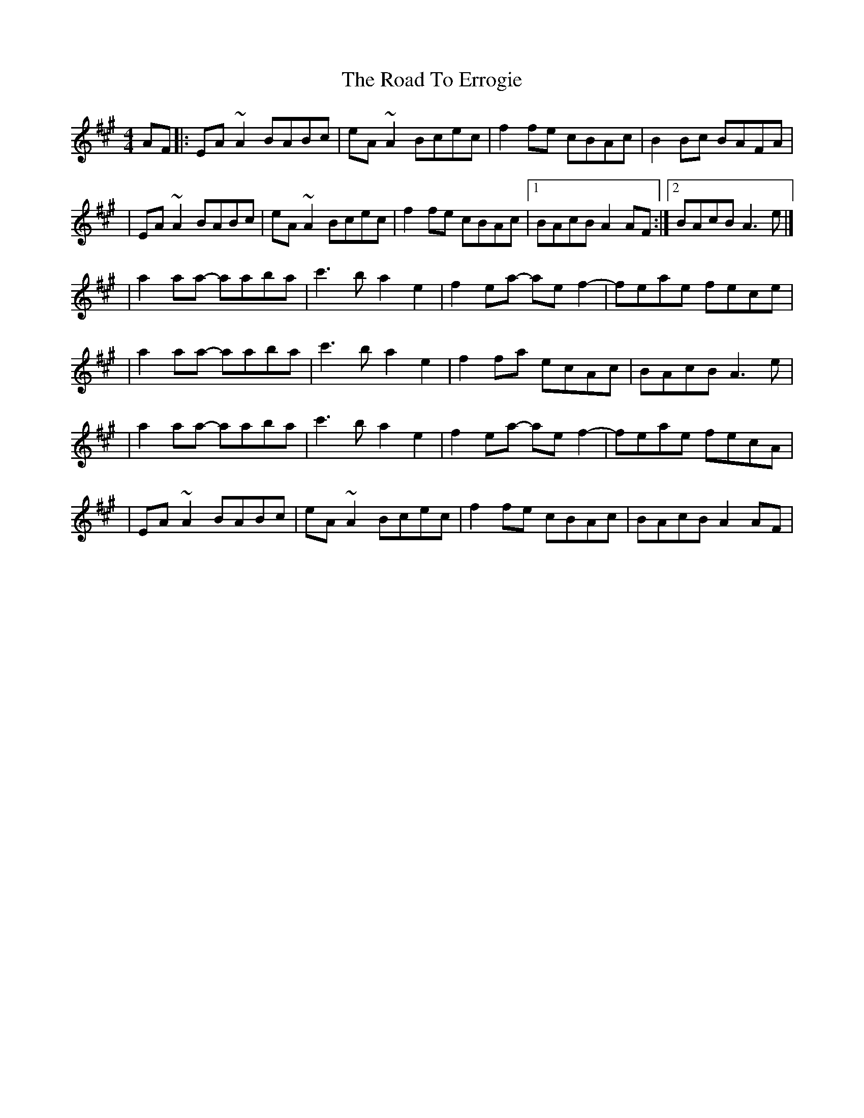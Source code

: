 X:1
T:The Road To Errogie
R:reel
M:4/4
L:1/8
K:A
AF|:EA~A2 BABc|eA~A2 Bcec|f2fe cBAc|B2Bc BAFA|
|EA~A2 BABc|eA~A2 Bcec|f2fe cBAc|1 BAcB A2AF:|2 BAcB A3e|]
|a2aa- aaba|c'3b a2e2|f2ea- aef2-|feae fece|
|a2aa- aaba|c'3b a2e2|f2fa ecAc|BAcB A3e|
|a2aa- aaba|c'3b a2e2|f2ea- aef2-|feae fecA|
|EA~A2 BABc|eA~A2 Bcec|f2fe cBAc|BAcB A2AF|